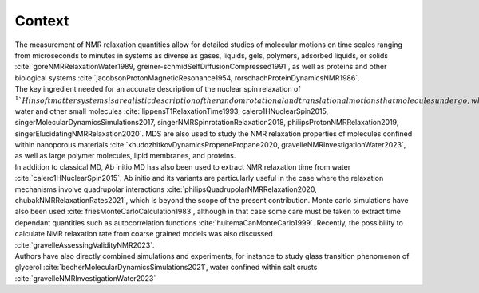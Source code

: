 
Context
=======

.. container:: justify

    The measurement of NMR relaxation quantities allow for detailed studies of molecular motions
    on time scales ranging from microseconds to minutes in systems as diverse as gases,
    liquids, gels, polymers, adsorbed liquids, or solids
    :cite:`goreNMRRelaxationWater1989, greiner-schmidSelfDiffusionCompressed1991`,
    as well as proteins and other biological systems
    :cite:`jacobsonProtonMagneticResonance1954, rorschachProteinDynamicsNMR1986`.

.. container:: justify

    The key ingredient needed for an accurate description of the nuclear spin relaxation
    of :math:`^1`H in soft matter systems is a realistic description of the random rotational and
    translational motions that molecules undergo, which makes classical molecular dynamics
    simulations (MDS) a natural choice.  For instance, MDS have been used to characterize the
    NMR relaxation properties of Lennard-Jones fluid :cite:`odeliusIntermolecularDipoleDipoleRelaxation1993, grivetNMRRelaxationParameters2005`,
    water and other small molecules :cite:`lippensT1RelaxationTime1993, calero1HNuclearSpin2015, singerMolecularDynamicsSimulations2017, singerNMRSpinrotationRelaxation2018, philipsProtonNMRRelaxation2019, singerElucidatingNMRRelaxation2020`.
    MDS are also used to study the NMR relaxation properties of molecules confined within
    nanoporous materials :cite:`khudozhitkovDynamicsPropenePropane2020, gravelleNMRInvestigationWater2023`,
    as well as large polymer molecules, lipid membranes, and proteins.

.. container:: justify

    In addition to classical MD, Ab initio MD has also been used to extract NMR relaxation time
    from water :cite:`calero1HNuclearSpin2015`. Ab initio and its variants are 
    particularly useful in the case where the relaxation mechanisms involve quadrupolar interactions
    :cite:`philipsQuadrupolarNMRRelaxation2020, chubakNMRRelaxationRates2021`,
    which is beyond the scope of the present contribution.
    Monte carlo simulations have also been used :cite:`friesMonteCarloCalculation1983`,
    although in that case some care must be taken to extract time dependant quantities
    such as autocorrelation functions :cite:`huitemaCanMonteCarlo1999`. Recently,
    the possibility to calculate NMR relaxation rate from coarse grained models was also
    discussed :cite:`gravelleAssessingValidityNMR2023`. 

.. container:: justify

    Authors have also directly combined simulations and experiments, for instance to study
    glass transition phenomenon of glycerol :cite:`becherMolecularDynamicsSimulations2021`,
    water confined within salt crusts :cite:`gravelleNMRInvestigationWater2023`
